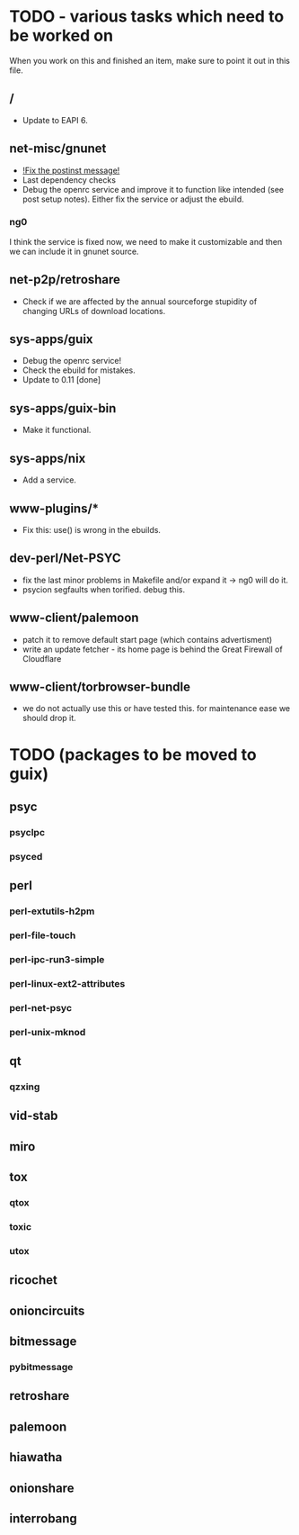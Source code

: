 * TODO - various tasks which need to be worked on

When you work on this and finished an item, make sure to
point it out in this file.

** */*

- Update to EAPI 6.

** net-misc/gnunet

- _!Fix the postinst message!_
- Last dependency checks
- Debug the openrc service and improve it to function like intended
  (see post setup notes). Either fix the service or adjust the ebuild.
*** ng0
  I think the service is fixed now, we need to make it customizable and
  then we can include it in gnunet source.

** net-p2p/retroshare

- Check if we are affected by the annual sourceforge stupidity of changing
  URLs of download locations.

** sys-apps/guix

- Debug the openrc service!
- Check the ebuild for mistakes.
- Update to 0.11 [done]

** sys-apps/guix-bin

- Make it functional.

** sys-apps/nix

- Add a service.

** www-plugins/*

- Fix this: use() is wrong in the ebuilds.

** dev-perl/Net-PSYC

- fix the last minor problems in Makefile and/or expand it -> ng0 will do it.
- psycion segfaults when torified. debug this.

** www-client/palemoon

- patch it to remove default start page (which contains advertisment)
- write an update fetcher - its home page is behind the Great Firewall of Cloudflare
** www-client/torbrowser-bundle

- we do not actually use this or have tested
  this. for maintenance ease we should drop
  it.



* TODO (packages to be moved to guix)

** psyc
*** psyclpc
*** psyced
** perl
*** perl-extutils-h2pm
*** perl-file-touch
*** perl-ipc-run3-simple
*** perl-linux-ext2-attributes
*** perl-net-psyc
*** perl-unix-mknod
** qt
*** qzxing
** vid-stab
** miro
** tox
*** qtox
*** toxic
*** utox
** ricochet
** onioncircuits
** bitmessage
*** pybitmessage
** retroshare
** palemoon
** hiawatha
** onionshare
** interrobang

